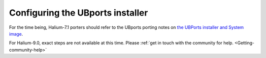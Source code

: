 .. _Installer:

Configuring the UBports installer
=================================

For the time being, Halium-7.1 porters should refer to the UBports porting notes on `the UBPorts installer and System image <https://github.com/ubports/porting-notes/wiki/HowTo:-UBports-Installer-&-System-Image-(Halium-7.1)>`_.

For Halium-9.0, exact steps are not available at this time. Please :ref:`get in touch with the community for help. <Getting-community-help>`